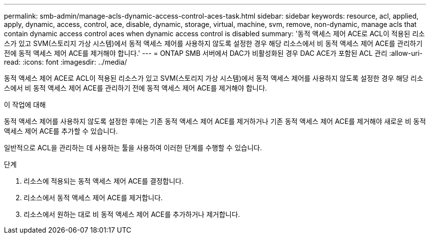 ---
permalink: smb-admin/manage-acls-dynamic-access-control-aces-task.html 
sidebar: sidebar 
keywords: resource, acl, applied, apply, dynamic, access, control, ace, disable, dynamic, storage, virtual, machine, svm, remove, non-dynamic, manage acls that contain dynamic access control aces when dynamic access control is disabled 
summary: '동적 액세스 제어 ACE로 ACL이 적용된 리소스가 있고 SVM(스토리지 가상 시스템)에서 동적 액세스 제어를 사용하지 않도록 설정한 경우 해당 리소스에서 비 동적 액세스 제어 ACE를 관리하기 전에 동적 액세스 제어 ACE를 제거해야 합니다.' 
---
= ONTAP SMB 서버에서 DAC가 비활성화된 경우 DAC ACE가 포함된 ACL 관리
:allow-uri-read: 
:icons: font
:imagesdir: ../media/


[role="lead"]
동적 액세스 제어 ACE로 ACL이 적용된 리소스가 있고 SVM(스토리지 가상 시스템)에서 동적 액세스 제어를 사용하지 않도록 설정한 경우 해당 리소스에서 비 동적 액세스 제어 ACE를 관리하기 전에 동적 액세스 제어 ACE를 제거해야 합니다.

.이 작업에 대해
동적 액세스 제어를 사용하지 않도록 설정한 후에는 기존 동적 액세스 제어 ACE를 제거하거나 기존 동적 액세스 제어 ACE를 제거해야 새로운 비 동적 액세스 제어 ACE를 추가할 수 있습니다.

일반적으로 ACL을 관리하는 데 사용하는 툴을 사용하여 이러한 단계를 수행할 수 있습니다.

.단계
. 리소스에 적용되는 동적 액세스 제어 ACE를 결정합니다.
. 리소스에서 동적 액세스 제어 ACE를 제거합니다.
. 리소스에서 원하는 대로 비 동적 액세스 제어 ACE를 추가하거나 제거합니다.

